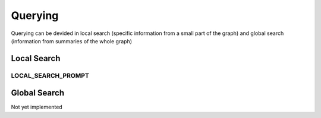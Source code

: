 .. _entity_extraction_prompt_label:

Querying
==================

Querying can be devided in local search (specific information from a small part of the graph) and global search (information from summaries of the whole graph)

Local Search
-------------

LOCAL_SEARCH_PROMPT
^^^^^^^^^^^^^^^^^^^^

.. show_variable_with_newlines:: graphragzen.prompts.default_prompts.local_search_prompts LOCAL_SEARCH_PROMPT


Global Search
-------------

Not yet implemented